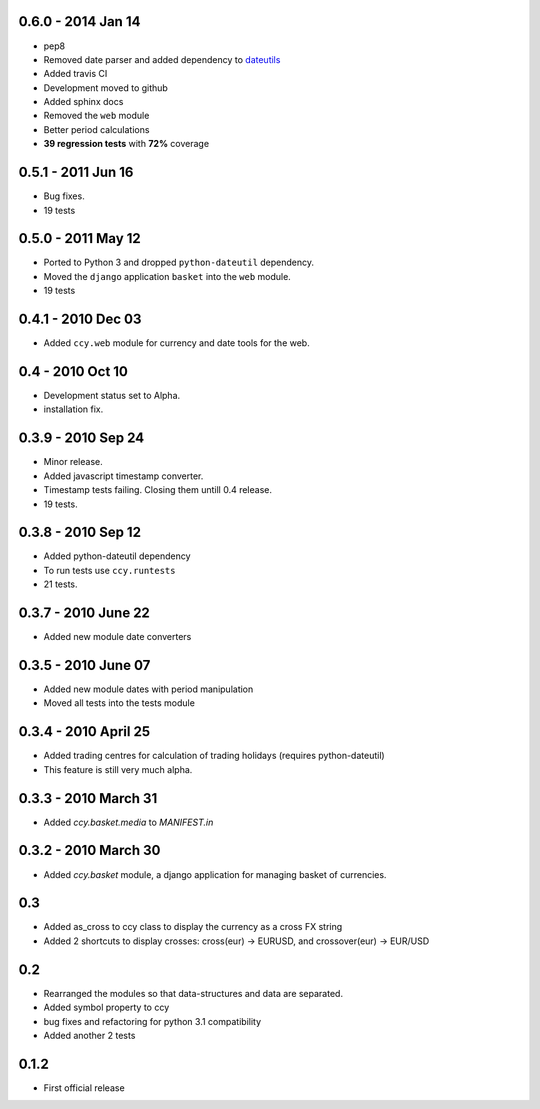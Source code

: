 0.6.0 - 2014 Jan 14
===========================
* pep8
* Removed date parser and added dependency to dateutils_
* Added travis CI
* Development moved to github
* Added sphinx docs
* Removed the ``web`` module
* Better period calculations
* **39 regression tests** with **72%** coverage

0.5.1 - 2011 Jun 16
===========================
* Bug fixes.
* 19 tests

0.5.0 - 2011 May 12
===========================
* Ported to Python 3 and dropped ``python-dateutil`` dependency.
* Moved the ``django`` application ``basket`` into the ``web`` module.
* 19 tests

0.4.1 - 2010 Dec 03
==========================
* Added ``ccy.web`` module for currency and date tools for the web.

0.4 - 2010 Oct 10
==========================
* Development status set to Alpha.
* installation fix.

0.3.9  - 2010 Sep 24
=============================
* Minor release.
* Added javascript timestamp converter.
* Timestamp tests failing. Closing them untill 0.4 release.
* 19 tests.

0.3.8  - 2010 Sep 12
=============================
* Added python-dateutil dependency
* To run tests use ``ccy.runtests``
* 21 tests.

0.3.7  - 2010 June 22
=============================
* Added new module date converters

0.3.5  - 2010 June 07
=============================
* Added new module dates with period manipulation
* Moved all tests into the tests module

0.3.4  - 2010 April 25
=============================
* Added trading centres for calculation of trading holidays (requires python-dateutil)
* This feature is still very much alpha.

0.3.3  - 2010 March 31
=============================
* Added `ccy.basket.media` to `MANIFEST.in`

0.3.2  - 2010 March 30
=============================
* Added `ccy.basket` module, a django application for managing basket of currencies.

0.3
==============
* Added as_cross to ccy class to display the currency as a cross FX string
* Added 2 shortcuts to display crosses: cross(eur) -> EURUSD, and crossover(eur) -> EUR/USD

0.2
==============
* Rearranged the modules so that data-structures and data are separated.
* Added symbol property to ccy
* bug fixes and refactoring for python 3.1 compatibility
* Added another 2 tests

0.1.2
============
* First official release


.. _dateutils: https://pypi.python.org/pypi/python-dateutil
